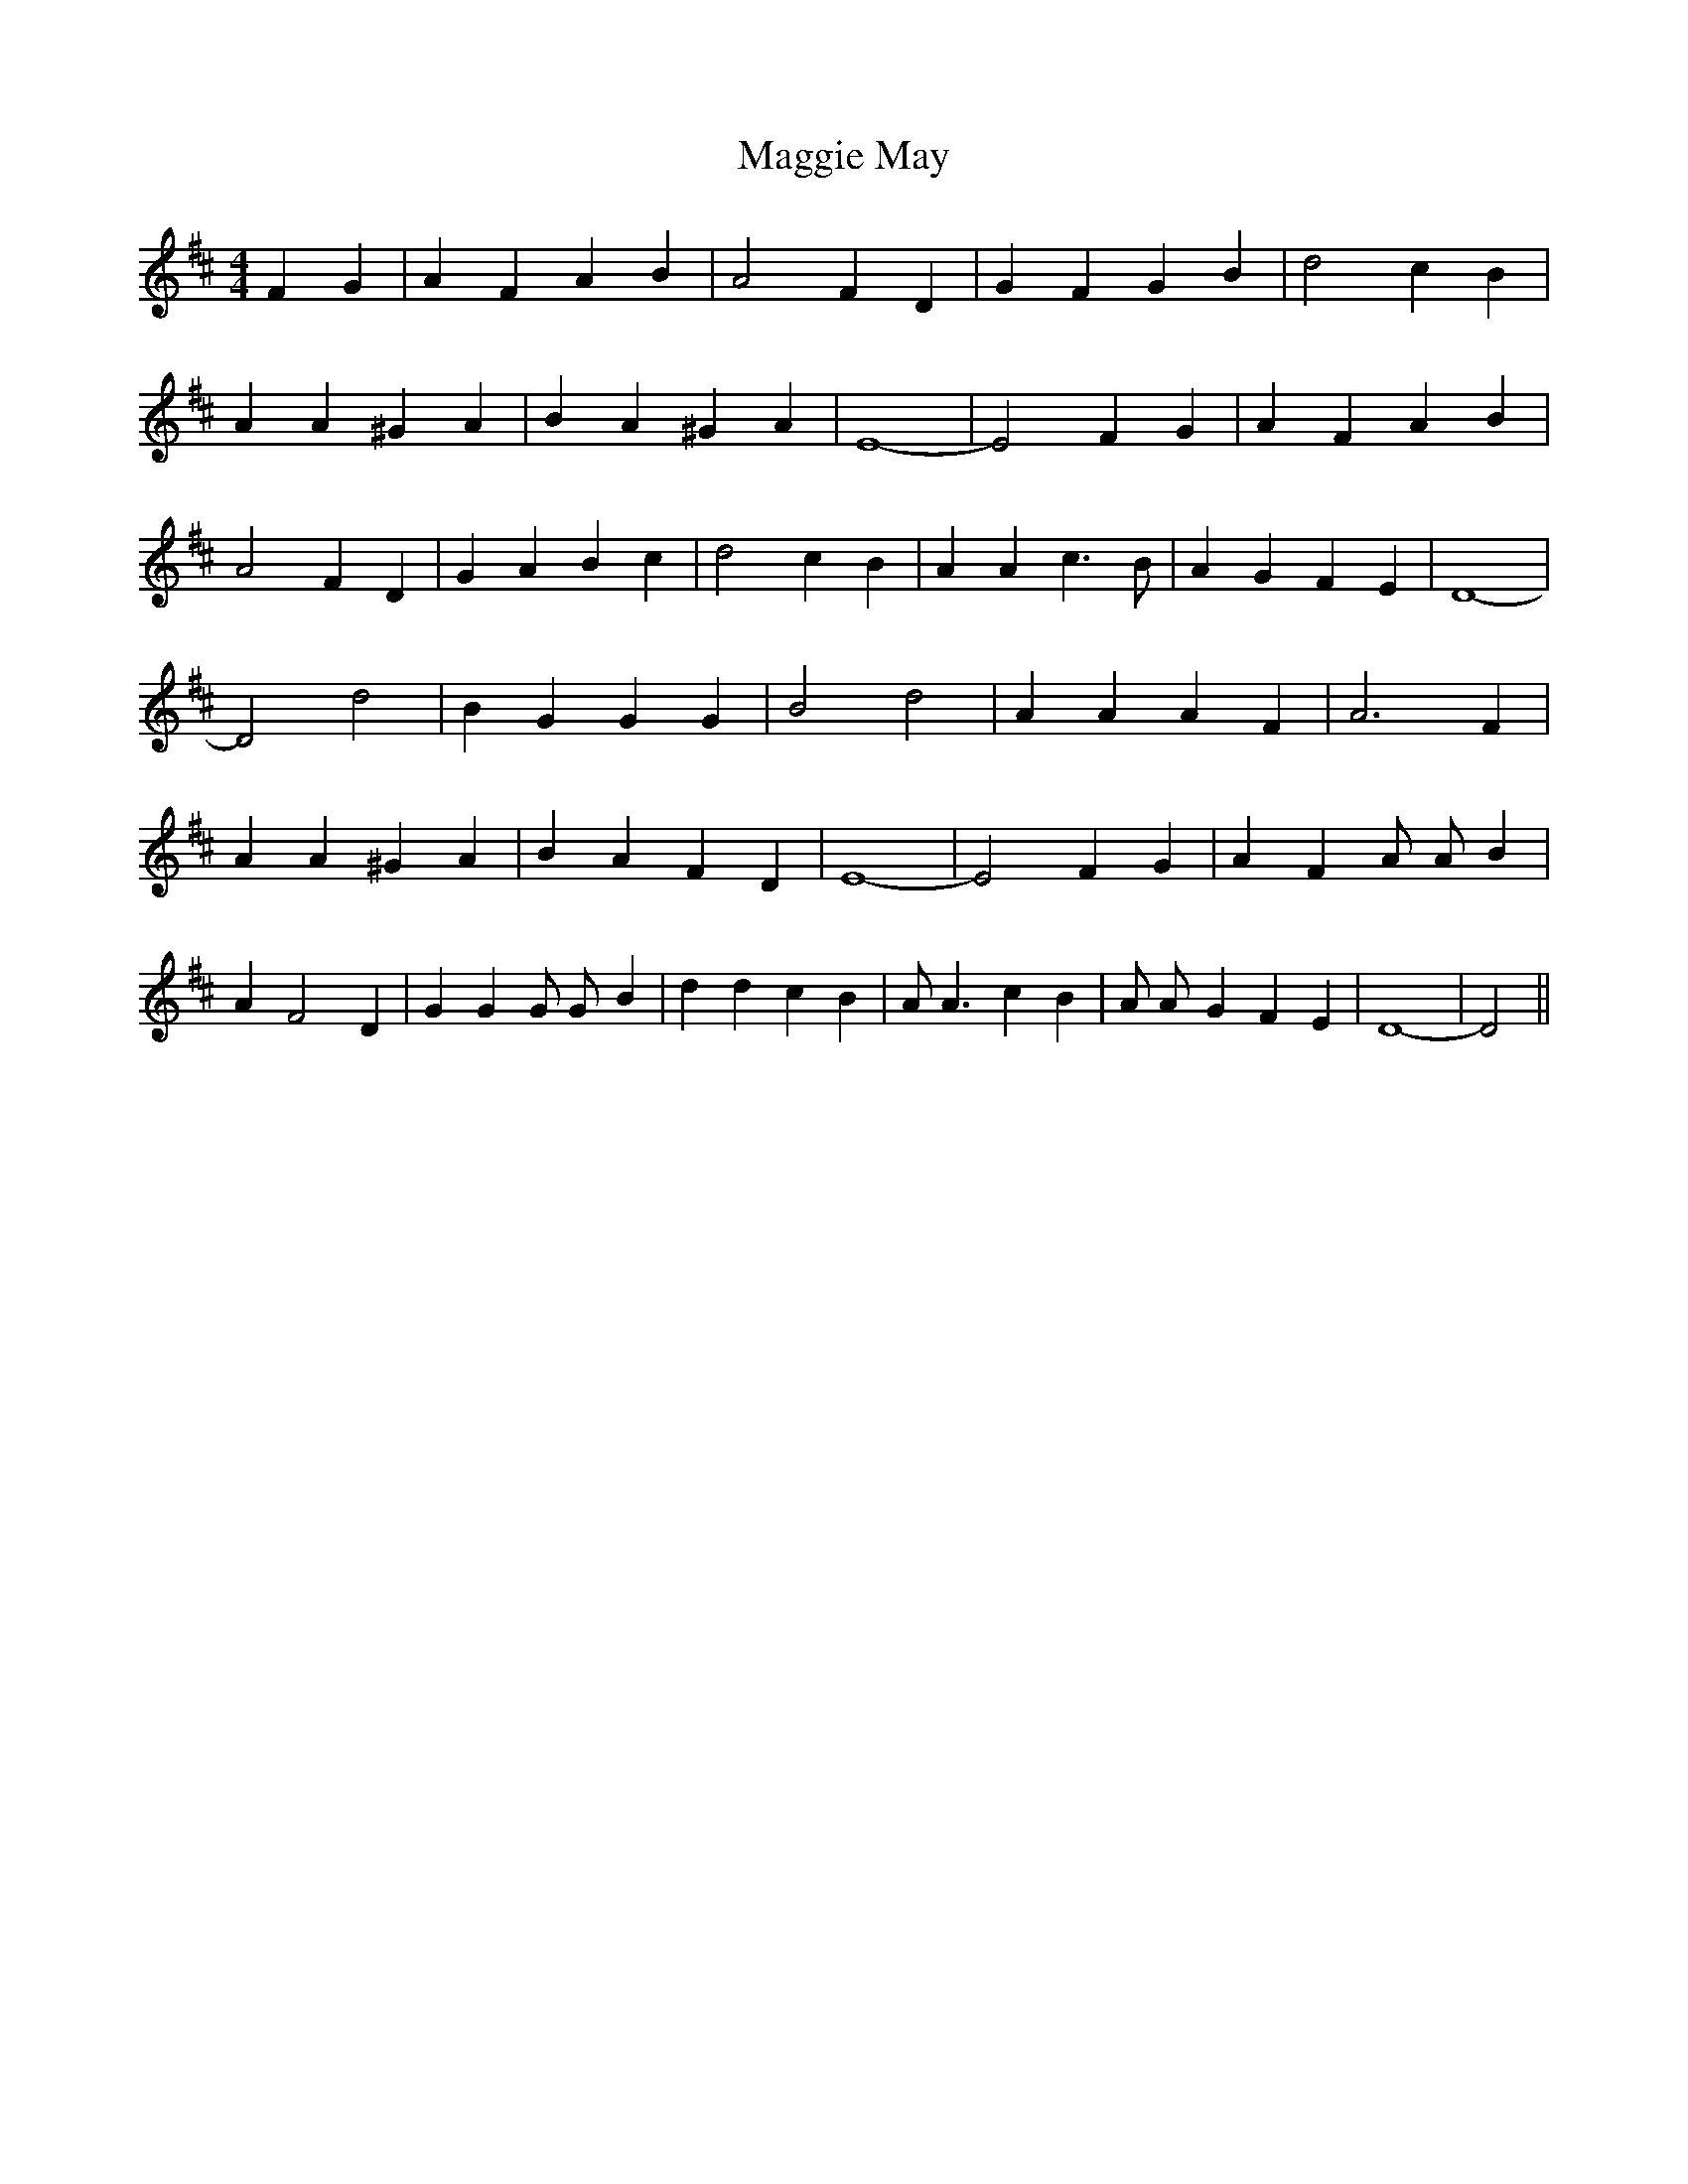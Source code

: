 % Generated more or less automatically by swtoabc by Erich Rickheit KSC
X:1
T:Maggie May
M:4/4
L:1/4
K:D
 F G| A F A B| A2 F- D| G F G B| d2 c B| A A ^G A| B A ^G A| E4-| E2 F- G|\
 A F A B| A2 F D| G A B c| d2 c B| A A c3/2 B/2| A G F E| D4-| D2 d2|\
 B G G G| B2 d2| A A A F| A3 F| A A ^G A| B A F D| E4-| E2 F G| A F A/2 A/2- B|\
 A F2 D| G G G/2 G/2- B| d d c B| A/2 A3/2 c B| A/2 A/2- G F E| D4-|\
 D2||

